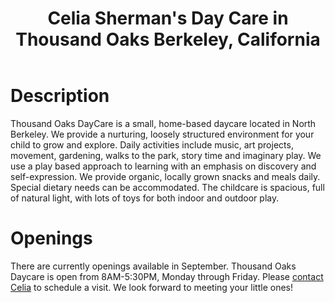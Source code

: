 #+TITLE: Celia Sherman's Day Care in Thousand Oaks Berkeley, California
#+OPTIONS: toc:nil num:nil


#+begin_html
  <p><center><img src="/images/outside_blue_door.jpg" width="200" /></center></p>
#+end_html


* Description

Thousand Oaks DayCare is a small, home-based daycare located in North
Berkeley.  We provide a nurturing, loosely structured environment for your child
to grow and explore. Daily activities include music, art projects, movement,
gardening, walks to the park, story time and imaginary play. We use a play based
approach to learning with an emphasis on discovery and  self-expression. We
provide organic, locally grown snacks and meals daily. Special dietary needs can
be accommodated. The childcare is spacious, full of natural light, with lots of
toys for both indoor and outdoor play.

#+begin_html
  <p><center><img src="/images/inside_room1.jpg" width="300" /><img src="/images/outside_gravels.jpg" width="300" /></center></p>
#+end_html


* Openings
There are currently openings available in
September. Thousand Oaks Daycare is open from 8AM-5:30PM, Monday through
Friday. Please [[mailto:santarosa-daycare.com@bernard-hugueney.org][contact Celia]] to schedule a visit. We look forward to meeting your
little ones!
